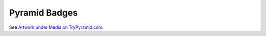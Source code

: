 .. _pyramid_badges:

Pyramid Badges
==============

See `Artwork under Media on TryPyramid.com <https://trypyramid.com/media-artwork.html>`_.
